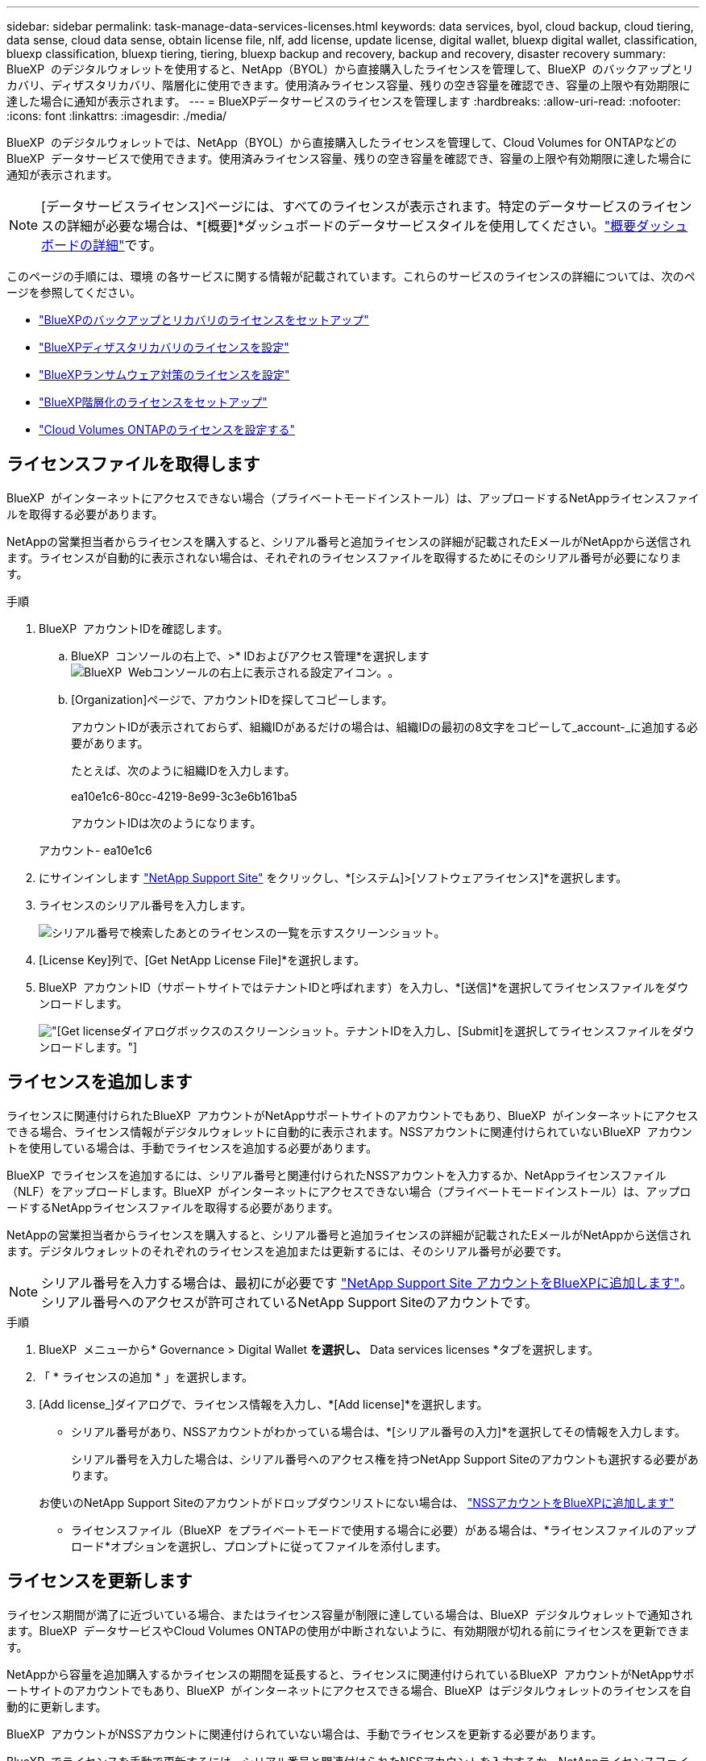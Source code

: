---
sidebar: sidebar 
permalink: task-manage-data-services-licenses.html 
keywords: data services, byol, cloud backup, cloud tiering, data sense, cloud data sense, obtain license file, nlf, add license, update license, digital wallet, bluexp digital wallet, classification, bluexp classification, bluexp tiering, tiering, bluexp backup and recovery, backup and recovery, disaster recovery 
summary: BlueXP  のデジタルウォレットを使用すると、NetApp（BYOL）から直接購入したライセンスを管理して、BlueXP  のバックアップとリカバリ、ディザスタリカバリ、階層化に使用できます。使用済みライセンス容量、残りの空き容量を確認でき、容量の上限や有効期限に達した場合に通知が表示されます。 
---
= BlueXPデータサービスのライセンスを管理します
:hardbreaks:
:allow-uri-read: 
:nofooter: 
:icons: font
:linkattrs: 
:imagesdir: ./media/


[role="lead"]
BlueXP  のデジタルウォレットでは、NetApp（BYOL）から直接購入したライセンスを管理して、Cloud Volumes for ONTAPなどのBlueXP  データサービスで使用できます。使用済みライセンス容量、残りの空き容量を確認でき、容量の上限や有効期限に達した場合に通知が表示されます。


NOTE: [データサービスライセンス]ページには、すべてのライセンスが表示されます。特定のデータサービスのライセンスの詳細が必要な場合は、*[概要]*ダッシュボードのデータサービスタイルを使用してください。link:task-homepage.html#overview-page["概要ダッシュボードの詳細"]です。

このページの手順には、環境 の各サービスに関する情報が記載されています。これらのサービスのライセンスの詳細については、次のページを参照してください。

* https://docs.netapp.com/us-en/bluexp-backup-recovery/task-licensing-cloud-backup.html["BlueXPのバックアップとリカバリのライセンスをセットアップ"^]
* https://docs.netapp.com/us-en/bluexp-disaster-recovery/get-started/dr-licensing.html["BlueXPディザスタリカバリのライセンスを設定"^]
* https://docs.netapp.com/us-en/bluexp-ransomware-protection/rp-start-licenses.html["BlueXPランサムウェア対策のライセンスを設定"^]
* https://docs.netapp.com/us-en/bluexp-tiering/task-licensing-cloud-tiering.html["BlueXP階層化のライセンスをセットアップ"^]
* https://docs.netapp.com/us-en/bluexp-cloud-volumes-ontap/concept-licensing.html["Cloud Volumes ONTAPのライセンスを設定する"^]




== ライセンスファイルを取得します

BlueXP  がインターネットにアクセスできない場合（プライベートモードインストール）は、アップロードするNetAppライセンスファイルを取得する必要があります。

NetAppの営業担当者からライセンスを購入すると、シリアル番号と追加ライセンスの詳細が記載されたEメールがNetAppから送信されます。ライセンスが自動的に表示されない場合は、それぞれのライセンスファイルを取得するためにそのシリアル番号が必要になります。

.手順
. BlueXP  アカウントIDを確認します。
+
.. BlueXP  コンソールの右上で、>* IDおよびアクセス管理*を選択しますimage:icon-settings-option.png["BlueXP  Webコンソールの右上に表示される設定アイコン。"]。
.. [Organization]ページで、アカウントIDを探してコピーします。
+
アカウントIDが表示されておらず、組織IDがあるだけの場合は、組織IDの最初の8文字をコピーして_account-_に追加する必要があります。

+
たとえば、次のように組織IDを入力します。

+
ea10e1c6-80cc-4219-8e99-3c3e6b161ba5

+
アカウントIDは次のようになります。

+
アカウント- ea10e1c6



. にサインインします https://mysupport.netapp.com["NetApp Support Site"^] をクリックし、*[システム]>[ソフトウェアライセンス]*を選択します。
. ライセンスのシリアル番号を入力します。
+
image:../media/screenshot_cloud_backup_license_step1.gif["シリアル番号で検索したあとのライセンスの一覧を示すスクリーンショット。"]

. [License Key]列で、[Get NetApp License File]*を選択します。
. BlueXP  アカウントID（サポートサイトではテナントIDと呼ばれます）を入力し、*[送信]*を選択してライセンスファイルをダウンロードします。
+
image:../media/screenshot_cloud_backup_license_step2.gif["[Get license]ダイアログボックスのスクリーンショット。テナントIDを入力し、[Submit]を選択してライセンスファイルをダウンロードします。"]





== ライセンスを追加します

ライセンスに関連付けられたBlueXP  アカウントがNetAppサポートサイトのアカウントでもあり、BlueXP  がインターネットにアクセスできる場合、ライセンス情報がデジタルウォレットに自動的に表示されます。NSSアカウントに関連付けられていないBlueXP  アカウントを使用している場合は、手動でライセンスを追加する必要があります。

BlueXP  でライセンスを追加するには、シリアル番号と関連付けられたNSSアカウントを入力するか、NetAppライセンスファイル（NLF）をアップロードします。BlueXP  がインターネットにアクセスできない場合（プライベートモードインストール）は、アップロードするNetAppライセンスファイルを取得する必要があります。

NetAppの営業担当者からライセンスを購入すると、シリアル番号と追加ライセンスの詳細が記載されたEメールがNetAppから送信されます。デジタルウォレットのそれぞれのライセンスを追加または更新するには、そのシリアル番号が必要です。


NOTE: シリアル番号を入力する場合は、最初にが必要です https://docs.netapp.com/us-en/bluexp-setup-admin/task-adding-nss-accounts.html["NetApp Support Site アカウントをBlueXPに追加します"^]。シリアル番号へのアクセスが許可されているNetApp Support Siteのアカウントです。

.手順
. BlueXP  メニューから* Governance > Digital Wallet *を選択し、* Data services licenses *タブを選択します。
. 「 * ライセンスの追加 * 」を選択します。
. [Add license_]ダイアログで、ライセンス情報を入力し、*[Add license]*を選択します。
+
** シリアル番号があり、NSSアカウントがわかっている場合は、*[シリアル番号の入力]*を選択してその情報を入力します。
+
シリアル番号を入力した場合は、シリアル番号へのアクセス権を持つNetApp Support Siteのアカウントも選択する必要があります。

+
お使いのNetApp Support Siteのアカウントがドロップダウンリストにない場合は、 https://docs.netapp.com/us-en/bluexp-setup-admin/task-adding-nss-accounts.html["NSSアカウントをBlueXPに追加します"^]

** ライセンスファイル（BlueXP  をプライベートモードで使用する場合に必要）がある場合は、*ライセンスファイルのアップロード*オプションを選択し、プロンプトに従ってファイルを添付します。






== ライセンスを更新します

ライセンス期間が満了に近づいている場合、またはライセンス容量が制限に達している場合は、BlueXP  デジタルウォレットで通知されます。BlueXP  データサービスやCloud Volumes ONTAPの使用が中断されないように、有効期限が切れる前にライセンスを更新できます。

NetAppから容量を追加購入するかライセンスの期間を延長すると、ライセンスに関連付けられているBlueXP  アカウントがNetAppサポートサイトのアカウントでもあり、BlueXP  がインターネットにアクセスできる場合、BlueXP  はデジタルウォレットのライセンスを自動的に更新します。

BlueXP  アカウントがNSSアカウントに関連付けられていない場合は、手動でライセンスを更新する必要があります。

BlueXP  でライセンスを手動で更新するには、シリアル番号と関連付けられたNSSアカウントを入力するか、NetAppライセンスファイル（Cloud Volumes ONTAP HAペアの場合は_files_）をアップロードします。BlueXP  がインターネットにアクセスできない場合（プライベートモードインストール）は、アップロードするNetAppライセンスファイルを取得する必要があります。

NetAppの営業担当者からライセンスを購入すると、シリアル番号と追加ライセンスの詳細が記載されたEメールがNetAppから送信されます。デジタルウォレットのそれぞれのライセンスを追加または更新するには、そのシリアル番号が必要です。


NOTE: シリアル番号を入力する場合は、最初にが必要です https://docs.netapp.com/us-en/bluexp-setup-admin/task-adding-nss-accounts.html["NetApp Support Site アカウントをBlueXPに追加します"^]。シリアル番号へのアクセスが許可されているNetApp Support Siteのアカウントです。

.手順
. 新しいライセンスを購入するには、NetAppの担当者にお問い合わせください。
+
ライセンスの支払い後、NetAppサポートサイトに登録されると、BlueXP  によってBlueXP  デジタルウォレット内のライセンスが自動的に更新され、データサービスのライセンスページに5~10分後に変更が反映されます。

. BlueXP  がライセンスを自動的に更新できない場合（BlueXP  をプライベートモードで使用している場合など）は、サポートからNetAppライセンスファイルを取得し、手動でライセンスファイルをアップロードする必要があります。<<obtain-license,ライセンスファイルの取得方法について説明します。>>
. [_Data service licenses]タブで、更新するシリアル番号のを選択しimage:icon-action.png["[ 詳細 ] アイコン"]、*[Update license]*を選択します。
. [_Update license_]ページで、ライセンスファイルをアップロードし、*[Update License]*を選択します。

